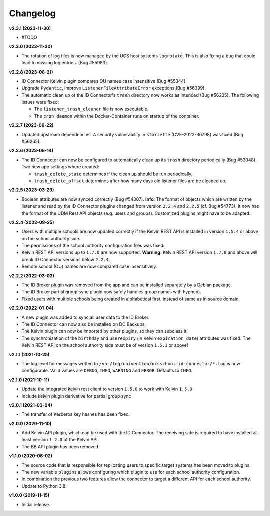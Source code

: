 .. :changelog:

.. The file can be read on the installed system at https://FQDN/ucsschool-id-connector/api/v1/history

Changelog
---------

**v2.3.1 (2023-11-30)**

* #TODO

**v2.3.0 (2023-11-30)**

* The rotation of log files is now managed by the UCS host systems ``logrotate``. This is also fixing a bug that could lead to missing log entries. (Bug #55983).

**v2.2.8 (2023-08-21)**

* ID Connector Kelvin plugin compares OU names case insensitive (Bug #55344).
* Upgrade ``Pydantic``, improve ``ListenerFileAttributeError`` exceptions (Bug #56399).
* The automatic clean up of the ID Connector's ``trash`` directory now works as intended (Bug #56235).
  The following issues were fixed:

  - The ``listener_trash_cleaner`` file is now executable.
  - The ``cron daemon`` within the Docker-Container runs on startup of the container.


**v2.2.7 (2023-06-22)**

* Updated upstream dependencies. A security vulnerability in ``starlette`` (CVE-2023-30798) was fixed (Bug #56265).

**v2.2.6 (2023-06-14)**

* The ID Connector can now be configured to automatically clean up its ``trash`` directory periodically (Bug #53048).
  Two new app settings where created:

  - ``trash_delete_state`` determines if the clean up should be run periodically,
  - ``trash_delete_offset`` determines after how many days old listener files are be cleaned up.

**v2.2.5 (2023-03-29)**

* Boolean attributes are now synced correctly (Bug #54307). **Info**: The format of objects which are written by the listener and read by the ID Connector plugins changed from version ``2.2.4`` and ``2.2.5`` (cf. Bug #54773). It now has the format of the UDM Rest API objects (e.g. users and groups). Customized plugins might have to be adapted.

**v2.2.4 (2022-08-25)**

* Users with multiple schools are now updated correctly if the Kelvin REST API is installed in version ``1.5.4`` or above on the school authority side.
* The permissions of the school authority configuration files was fixed.
* Kelvin REST API versions up to ``1.7.0`` are now supported. **Warning**: Kelvin REST API version ``1.7.0`` and above will break ID Connector versions below ``2.2.4``.
* Remote school (OU) names are now compared case insensitively.


**v2.2.2 (2022-03-03)**

* The ID Broker plugin was removed from the app and can be installed separately by a Debian package.
* The ID Broker partial group sync plugin now safely handles group names with hyphen).
* Fixed users with multiple schools being created in alphabetical first, instead of same as in source domain.


**v2.2.0 (2022-01-04)**

* A new plugin was added to sync all user data to the ID Broker.
* The ID Connector can now also be installed on DC Backups.
* The Kelvin plugin can now be imported by other plugins, so they can subclass it.
* The synchronization of the ``birthday`` and ``userexpiry`` (in Kelvin ``expiration_date``) attributes was fixed. The Kelvin REST API on the school authority side must be of version ``1.5.1`` or above!


**v2.1.1 (2021-10-25)**

* The log level for messages written to ``/var/log/univention/ucsschool-id-connector/*.log`` is now configurable. Valid values are ``DEBUG``, ``INFO``, ``WARNING`` and ``ERROR``. Defaults to ``INFO``.


**v2.1.0 (2021-10-11)**

* Update the integrated kelvin rest client to version ``1.5.0`` to work with Kelvin ``1.5.0``
* Include kelvin plugin derivative for partial group sync

**v2.0.1 (2021-03-04)**

* The transfer of Kerberos key hashes has been fixed.

**v2.0.0 (2020-11-10)**

* Add Kelvin API plugin, which can be used with the ID Connector. The receiving side is required to have installed at least version ``1.2.0`` of the Kelvin API.
* The BB API plugin has been removed.


**v1.1.0 (2020-06-02)**

* The source code that is responsible for replicating users to specific target systems has been moved to plugins.
* The new variable ``plugins`` allows configuring which plugin to use for each school authority configuration.
* In combination the previous two features allow the connector to target a different API for each school authority.
* Update to Python 3.8.

**v1.0.0 (2019-11-15)**

* Initial release.
